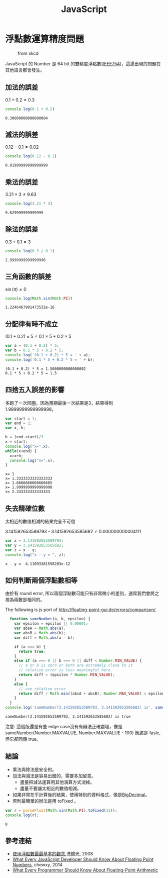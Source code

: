 #+TITLE: JavaScript
#+OPTIONS: tex:t 
#+HTML_LINK_UP: ./index.html

* 浮點數運算精度問題
#+CAPTION: from xkcd
[[https://imgs.xkcd.com/comics/e_to_the_pi_minus_pi.png]]

JavaScript 的 Number 是 64 bit 的雙精度浮點數([[https://zh.wikipedia.org/wiki/IEEE_754][IEEE754]])，這邊出現的問題在其他語言都會發生。

** 加法的誤差
$0.1+0.2 \neq 0.3$
#+BEGIN_SRC js :cmd "node" :results output :exports both
console.log(0.1 + 0.2)
#+END_SRC

#+RESULTS:
: 0.30000000000000004
** 減法的誤差
$0.12 - 0.1 \neq 0.02$
#+BEGIN_SRC js :cmd "node" :results output :exports both
console.log(0.12 - 0.1)
#+END_SRC

#+RESULTS:
: 0.01999999999999999
** 乘法的誤差
$3.21 \times 3 \neq 9.63$
#+BEGIN_SRC js :cmd "node" :results output :exports both
console.log(3.21 * 3)
#+END_SRC

#+RESULTS:
: 9.629999999999999
** 除法的誤差
$0.3 \div 0.1 \neq 3$
#+BEGIN_SRC js :cmd "node" :results output :exports both
console.log(0.3 / 0.1)
#+END_SRC

#+RESULTS:
: 2.9999999999999996

** 三角函數的誤差
$\sin(\pi) \neq 0$
#+BEGIN_SRC js :cmd "node" :results output :exports both
console.log(Math.sin(Math.PI))
#+END_SRC

#+RESULTS:
: 1.2246467991473532e-16
** 分配律有時不成立

$(0.1 + 0.2) \times 5 \neq 0.1 \times 5 + 0.2 \times 5$

#+BEGIN_SRC js :cmd "node" :results output :exports both
var a = (0.1 + 0.2) * 5;
var b = 0.1 * 5 + 0.2 * 5;
console.log('(0.1 + 0.2) * 5 = ' + a);
console.log('0.1 * 5 + 0.2 * 5 = ' + b);
#+END_SRC

#+RESULTS:
: (0.1 + 0.2) * 5 = 1.5000000000000002
: 0.1 * 5 + 0.2 * 5 = 1.5
** 四捨五入誤差的影響
多跑了一次回圈，因為預期最後一次結果是3，結果得到1.9999999999999998。

#+BEGIN_SRC js :cmd "node" :results output :exports both
  var start = 1;
  var end = 2;
  var x, h;

  h = (end-start)/3
  x = start;
  console.log("x=",x);
  while(x<end) {
    x=x+h;
    console.log("x=",x);
  }
#+END_SRC

#+RESULTS:
: x= 1
: x= 1.3333333333333333
: x= 1.6666666666666665
: x= 1.9999999999999998
: x= 2.333333333333333

** 失去精確位數
太相近的數值相減的結果完全不可信

$3.141592653589793$ - $3.141592653585682 \neq 0.000000000004111$
#+BEGIN_SRC js :cmd "node" :results output :exports both
var x = 3.141592653589793;
var y = 3.141592653585682;
var z = x - y;
console.log("x - y = ", z);
#+END_SRC

#+RESULTS:
: x - y =  4.11093381558203e-12
** 如何判斷兩個浮點數相等
由於有 round error, 所以兩個浮點數可能只有非常微小的差別，通常我們會將之視為兩數是相同的。

#+CAPTION: The following is js port of http://floating-point-gui.de/errors/comparison/.
#+BEGIN_SRC js :results output :exports both
  function sameNumber(a, b, epsilon) {
    var epsilon = epsilon || 0.00001;
    var absA = Math.abs(a);
    var absB = Math.abs(b);
    var diff = Math.abs(a - b);

    if (a === b) {
      return true;
    }
    else if (a === 0 || b === 0 || diff < Number.MIN_VALUE) {
      // a or b is zero or both are extremely close to it
      // relative error is less meaningful here
      return diff < (epsilon * Number.MIN_VALUE);
    }
    else {
      // use relative error
      return diff / Math.min((absA + absB), Number.MAX_VALUE) < epsilon;
    }
  }
console.log('sameNumber(3.141592653589793, 3.141592653585682) is', sameNumber(3.141592653589793, 3.141592653585682));
#+END_SRC

#+RESULTS:
: sameNumber(3.141592653589793, 3.141592653585682) is true

#+BEGIN_VERSE
注意: 這個版還是有些 edge case沒有有辦法正確處理，像是 sameNumber(Number.MAX\under{}VALUE, Number.MAX\under{}VALUE - 100) 應該是 fasle, 但它卻回傳 true。
#+END_VERSE

** 結論 
- 乘法與除法是安全的。
- 加法與減法是容易出錯的，需要多加留意。
  - 盡量把減法運算用其他演算方式消掉。
  - 盡量不要讓太相近的數值相減。
- 如果非常在乎計算後的結果，使用特別的資料格式，像是[[https://jsperf.com/bignumber-js-vs-big-js-vs-decimal-js/8][BigDecimal]]。
- 否則最簡單的辦法是用 toFixed 。
#+BEGIN_SRC js :results output :exports both
var r = parseFloat(Math.sin(Math.PI).toFixed(15));
console.log(r);
#+END_SRC

#+RESULTS:
: 0

** 參考連結
- [[http://blog.dcview.com/article.php?a=VmhQNVY%2BCzo%3D][使用浮點數最最基本的觀念]],洗鏡光, 2008
- [[http://blog.chewxy.com/2014/02/24/what-every-javascript-developer-should-know-about-floating-point-numbers/][What Every JavaScript Developer Should Know About Floating Point Numbers]], chewxy, 2014
- [[http://floating-point-gui.de/][What Every Programmer Should Know About Floating-Point Arithmetic]]

